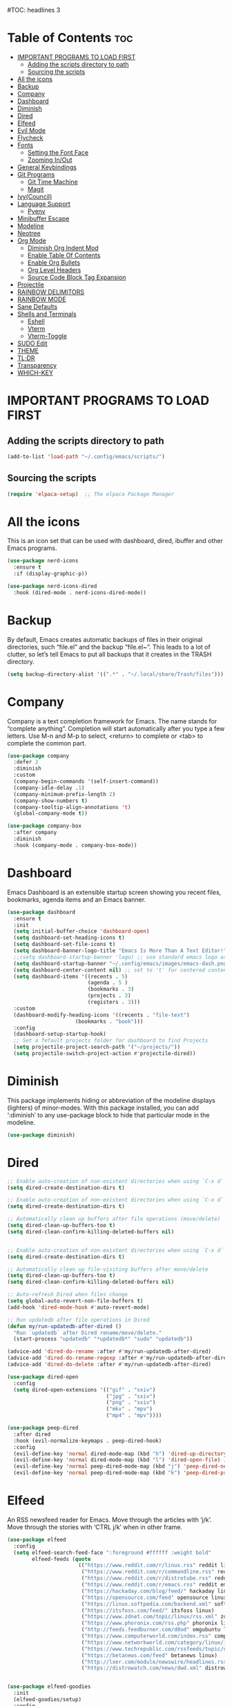 #+AUTHOR: Rory Hamaoka
#+DESCRIPTION: RH's emacs config
#+STARTUP: showeverything
#+OPTIONS: toc:t
#TOC: headlines 3

* Table of Contents :toc:
- [[#important-programs-to-load-first][IMPORTANT PROGRAMS TO LOAD FIRST]]
  - [[#adding-the-scripts-directory-to-path][Adding the scripts directory to path]]
  - [[#sourcing-the-scripts][Sourcing the scripts]]
- [[#all-the-icons][All the icons]]
- [[#backup][Backup]]
- [[#company][Company]]
- [[#dashboard][Dashboard]]
- [[#diminish][Diminish]]
- [[#dired][Dired]]
- [[#elfeed][Elfeed]]
- [[#evil-mode][Evil Mode]]
- [[#flycheck][Flycheck]]
- [[#fonts][Fonts]]
  - [[#setting-the-font-face][Setting the Font Face]]
  - [[#zooming-inout][Zooming In/Out]]
- [[#general-keybindings][General Keybindings]]
- [[#git-programs][Git Programs]]
  - [[#git-time-machine][Git Time Machine]]
  - [[#magit][Magit]]
- [[#ivycouncil][Ivy(Council)]]
- [[#language-support][Language Support]]
  - [[#pyenv][Pyenv]]
- [[#minibuffer-escape][Minibuffer Escape]]
- [[#modeline][Modeline]]
- [[#neotree][Neotree]]
- [[#org-mode][Org Mode]]
  - [[#diminish-org-indent-mod][Diminish Org Indent Mod]]
  - [[#enable-table-of-contents][Enable Table Of Contents]]
  - [[#enable-org-bullets][Enable Org Bullets]]
  - [[#org-level-headers][Org Level Headers]]
  - [[#source-code-block-tag-expansion][Source Code Block Tag Expansion]]
- [[#projectile][Projectile]]
- [[#rainbow-delimitors][RAINBOW DELIMITORS]]
- [[#rainbow-mode][RAINBOW MODE]]
- [[#sane-defaults][Sane Defaults]]
- [[#shells-and-terminals][Shells and Terminals]]
  - [[#eshell][Eshell]]
  - [[#vterm][Vterm]]
  - [[#vterm-toggle][Vterm-Toggle]]
- [[#sudo-edit][SUDO Edit]]
- [[#theme][THEME]]
- [[#tldr][TL;DR]]
- [[#transparency][Transparency]]
- [[#which-key][WHICH-KEY]]

* IMPORTANT PROGRAMS TO LOAD FIRST

** Adding the scripts directory to path
#+begin_src emacs-lisp
(add-to-list 'load-path "~/.config/emacs/scripts/")
#+end_src

** Sourcing the scripts
#+begin_src emacs-lisp
(require 'elpaca-setup)  ;; The elpaca Package Manager
#+end_src

* All the icons
This is an icon set that can be used with dashboard, dired, ibuffer and other Emacs programs.
#+begin_src emacs-lisp
(use-package nerd-icons
  :ensure t
  :if (display-graphic-p))

(use-package nerd-icons-dired
  :hook (dired-mode . nerd-icons-dired-mode)) 

#+end_src

 
* Backup
 By default, Emacs creates automatic backups of files in their original directories, such “file.el” and the backup “file.el~”.  This leads to a lot of clutter, so let’s tell Emacs to put all backups that it creates in the TRASH directory.

#+begin_src emacs-lisp
(setq backup-directory-alist '((".*" . "~/.local/share/Trash/files")))
#+end_src

* Company
Company is a text completion framework for Emacs. The name stands for “complete anything”.  Completion will start automatically after you type a few letters. Use M-n and M-p to select, <return> to complete or <tab> to complete the common part.
#+begin_src emacs-lisp
(use-package company
  :defer 2
  :diminish
  :custom
  (company-begin-commands '(self-insert-command))
  (company-idle-delay .1)
  (company-minimum-prefix-length 2)
  (company-show-numbers t)
  (company-tooltip-align-annotations 't)
  (global-company-mode t))

(use-package company-box
  :after company
  :diminish
  :hook (company-mode . company-box-mode))

#+end_src

* Dashboard
Emacs Dashboard is an extensible startup screen showing you recent files, bookmarks, agenda items and an Emacs banner.
#+begin_src emacs-lisp
(use-package dashboard
  :ensure t 
  :init
  (setq initial-buffer-choice 'dashboard-open)
  (setq dashboard-set-heading-icons t)
  (setq dashboard-set-file-icons t)
  (setq dashboard-banner-logo-title "Emacs Is More Than A Text Editor!")
  ;;(setq dashboard-startup-banner 'logo) ;; use standard emacs logo as banner
  (setq dashboard-startup-banner "~/.config/emacs/images/emacs-dash.png")  ;; use custom image as banner
  (setq dashboard-center-content nil) ;; set to 't' for centered content
  (setq dashboard-items '((recents . 5)
                          (agenda . 5 )
                          (bookmarks . 3)
                          (projects . 3)
                          (registers . 3)))
  :custom 
  (dashboard-modify-heading-icons '((recents . "file-text")
				      (bookmarks . "book")))
  :config
  (dashboard-setup-startup-hook)
  ;; Set a fefault projects folder for dashboard to find Projects
  (setq projectile-project-search-path '("~/projects/"))
  (setq projectile-switch-project-action #'projectile-dired))

#+end_src

* Diminish
This package implements hiding or abbreviation of the modeline displays (lighters) of minor-modes.  With this package installed, you can add ‘:diminish’ to any use-package block to hide that particular mode in the modeline.
#+begin_src emacs-lisp
(use-package diminish)
#+end_src


* Dired

#+begin_src emacs-lisp
;; Enable auto-creation of non-existent directories when using `C-x d`
(setq dired-create-destination-dirs t)

;; Enable auto-creation of non-existent directories when using `C-x d`
(setq dired-create-destination-dirs t)

;; Automatically clean up buffers after file operations (move/delete)
(setq dired-clean-up-buffers-too t)
(setq dired-clean-confirm-killing-deleted-buffers nil)


;; Enable auto-creation of non-existent directories when using `C-x d`
(setq dired-create-destination-dirs t)

;; Automatically clean up file-visiting buffers after move/delete
(setq dired-clean-up-buffers-too t)
(setq dired-clean-confirm-killing-deleted-buffers nil)

;; Auto-refresh Dired when files change
(setq global-auto-revert-non-file-buffers t)
(add-hook 'dired-mode-hook #'auto-revert-mode)

;; Run updatedb after file operations in Dired
(defun my/run-updatedb-after-dired ()
  "Run `updatedb` after Dired rename/move/delete."
  (start-process "updatedb" "*updatedb*" "sudo" "updatedb"))

(advice-add 'dired-do-rename :after #'my/run-updatedb-after-dired)
(advice-add 'dired-do-rename-regexp :after #'my/run-updatedb-after-dired)
(advice-add 'dired-do-delete :after #'my/run-updatedb-after-dired)

(use-package dired-open
  :config
  (setq dired-open-extensions '(("gif" . "sxiv")
                                ("jpg" . "sxiv")
                                ("png" . "sxiv")
                                ("mkv" . "mpv")
                                ("mp4" . "mpv"))))

(use-package peep-dired
  :after dired
  :hook (evil-normalize-keymaps . peep-dired-hook)
  :config
  (evil-define-key 'normal dired-mode-map (kbd "h") 'dired-up-directory)
  (evil-define-key 'normal dired-mode-map (kbd "l") 'dired-open-file) ; use dired-find-file instead if not using dired-open package
  (evil-define-key 'normal peep-dired-mode-map (kbd "j") 'peep-dired-next-file)
  (evil-define-key 'normal peep-dired-mode-map (kbd "k") 'peep-dired-prev-file))

#+end_src

* Elfeed
An RSS newsfeed reader for Emacs.  Move through the articles with ‘j/k’.  Move through the stories with ‘CTRL j/k’ when in other frame.
#+begin_src emacs-lisp
(use-package elfeed
  :config
  (setq elfeed-search-feed-face ":foreground #ffffff :weight bold"
        elfeed-feeds (quote
                       (("https://www.reddit.com/r/linux.rss" reddit linux)
                        ("https://www.reddit.com/r/commandline.rss" reddit commandline)
                        ("https://www.reddit.com/r/distrotube.rss" reddit distrotube)
                        ("https://www.reddit.com/r/emacs.rss" reddit emacs)
                        ("https://hackaday.com/blog/feed/" hackaday linux)
                        ("https://opensource.com/feed" opensource linux)
                        ("https://linux.softpedia.com/backend.xml" softpedia linux)
                        ("https://itsfoss.com/feed/" itsfoss linux)
                        ("https://www.zdnet.com/topic/linux/rss.xml" zdnet linux)
                        ("https://www.phoronix.com/rss.php" phoronix linux)
                        ("http://feeds.feedburner.com/d0od" omgubuntu linux)
                        ("https://www.computerworld.com/index.rss" computerworld linux)
                        ("https://www.networkworld.com/category/linux/index.rss" networkworld linux)
                        ("https://www.techrepublic.com/rssfeeds/topic/open-source/" techrepublic linux)
                        ("https://betanews.com/feed" betanews linux)
                        ("http://lxer.com/module/newswire/headlines.rss" lxer linux)
                        ("https://distrowatch.com/news/dwd.xml" distrowatch linux)))))
 

(use-package elfeed-goodies
  :init
  (elfeed-goodies/setup)
  :config
  (setq elfeed-goodies/entry-pane-size 0.5))
#+end_src


* Evil Mode
Evil is an extensible vi/vim layer for Emacs.  Because…let’s face it.  The Vim keybindings are just plain better.
#+begin_src emacs-lisp

;;(setq evil-want-C-u-scroll t)  ;; Must be set before evil-mode is loaded to enable Ctrl-u to use vim keybinding to scroll up half a page


;; Expands to: (elpaca evil (use-package evil :demand t))
   (use-package evil
       :init      ;; tweak evil's configuration before loading it
       (setq evil-want-integration t  ;; This is optional since it's already set to t by default.
             ;;(setq evil-want-C-u-scroll t) ;; Again here to be safe
             evil-want-keybinding nil
             evil-vsplit-window-right t
             evil-split-window-below t
             evil-undo-system 'undo-redo)  ;; Adds vim-like C-r redo functionality
       :config
       (evil-mode))

   (use-package evil-collection
     :after evil
     :config
     ;; Do not uncomment this unless you want to specify each and every mode
     ;; that evil-collection should works with.  The following line is here 
     ;; for documentation purposes in case you need it.  
     ;; (setq evil-collection-mode-list '(calendar dashboard dired ediff info magit ibuffer))
     (add-to-list 'evil-collection-mode-list 'help) ;; evilify help mode
     (evil-collection-init))


   (use-package evil-tutor)

   ;; Using RETURN to follow links in Org/Evil 
   ;; Unmap keys in 'evil-maps if not done, (setq org-return-follows-link t) will not work
   (with-eval-after-load 'evil-maps
     (define-key evil-motion-state-map (kbd "SPC") nil)
     (define-key evil-motion-state-map (kbd "RET") nil)
     (define-key evil-motion-state-map (kbd "TAB") nil))
   ;; Setting RETURN key in org-mode to follow links
     (setq org-return-follows-link  t)

      
#+end_src

* Flycheck
Install luacheck from your Linux distro’s repositories for flycheck to work correctly with lua files.  Install python-pylint for flycheck to work with python files.  Haskell works with flycheck as long as haskell-ghc or haskell-stack-ghc is installed.  For more information on language support for flycheck, [[https://www.flycheck.org/en/latest/languages.html][read this]].

#+begin_src emacs-lisp
(use-package flycheck
  :ensure t
  :defer t
  :diminish
  :init (global-flycheck-mode))

#+end_src

* Fonts
Defining the various fonts that Emacs will use.
** Setting the Font Face
#+begin_src emacs-lisp
(set-face-attribute 'default nil
  :font "JetBrains Mono"
  :height 110
  :weight 'medium)
(set-face-attribute 'variable-pitch nil
  :font "Ubuntu"
  :height 120
  :weight 'medium)
(set-face-attribute 'fixed-pitch nil
  :font "JetBrains Mono"
  :height 110
  :weight 'medium)
;; Makes commented text and keywords italics.
;; This is working in emacsclient but not emacs.
;; Your font must have an italic face available.
(set-face-attribute 'font-lock-comment-face nil 
  :slant 'italic)
(set-face-attribute 'font-lock-keyword-face nil
  :slant 'italic)

;;(set-frame-font "JetBrainsMono Nerd Font-12" nil t) ;; Nerd Font required to be set so icons show properly
(set-frame-font "FiraCode Nerd Font Mono-12" nil t) ;; Nerd Font required to be set so icons show properly


;; This sets the default font on all graphical frames created after restarting Emacs.
;; Does the same thing as 'set-face-attribute default' above, but emacsclient fonts
;; are not right unless I also add this method of setting the default font.
(add-to-list 'default-frame-alist '(font . "JetBrains Mono-11"))

;; Uncomment the following line if line spacing needs adjusting.
(setq-default line-spacing 0.12)

#+end_src

** Zooming In/Out
You can use the bindings CTRL plus =/- for zooming in/out.  You can also use CTRL plus the mouse wheel for zooming in/out
#+begin_src emacs-lisp
(global-set-key (kbd "C-=") 'text-scale-increase)
(global-set-key (kbd "C--") 'text-scale-decrease)
(global-set-key (kbd "<C-wheel-up>") 'text-scale-increase)
(global-set-key (kbd "<C-wheel-down>") 'text-scale-decrease)

#+end_src

* General Keybindings

#+begin_src emacs-lisp

   (use-package general
     :config
     (general-evil-setup)

     ;; setup 'SPC' as the global leader key
   (general-create-definer dt/leader-keys
      :states '(normal visual emacs) ;; normal mode, insert mode, visual mode, emacs mode. Remove the state for insert mode or cannot place text
      :keymaps 'override
      :prefix "SPC": ;; set leader
      :global-prefix "M-SPC") ;; access leader in insert mode


    (dt/leader-keys
      "SPC" '(counsel-M-x :wk "Counsel M-x")
      "." '(find-file :wk "Find file")
      "=" '(perspective-map :wk "Perspective") ;; Lists all the perspective keybindings
      "TAB TAB" '(comment-line :wk "Comment lines")
      "u" '(universal-argument :wk "Universal argument"))

      
    (dt/leader-keys
       "b" '(:ignore t :wk "Bookmarks/Buffers")
       "b b" '(switch-to-buffer :wk "Switch to buffer")
       "b c" '(clone-indirect-buffer :wk "Create indirect buffer copy in a split")
       "b C" '(clone-indirect-buffer-other-window :wk "Clone indirect buffer in new window")
       "b d" '(bookmark-delete :wk "Delete bookmark")
       "b i" '(ibuffer :wk "Ibuffer")
       "b k" '(kill-current-buffer :wk "Kill current buffer")
       "b K" '(kill-some-buffers :wk "Kill multiple buffers")
       "b l" '(list-bookmarks :wk "List bookmarks")
       "b m" '(bookmark-set :wk "Set bookmark")
       "b n" '(next-buffer :wk "Next buffer")
       "b p" '(previous-buffer :wk "Previous buffer")
       "b r" '(revert-buffer :wk "Reload buffer")
       "b R" '(rename-buffer :wk "Rename buffer")
       "b s" '(basic-save-buffer :wk "Save buffer")
       "b S" '(save-some-buffers :wk "Save multiple buffers")
       "b w" '(bookmark-save :wk "Save current bookmarks to bookmark file"))

    (dt/leader-keys
       "d"   '(:ignore t :wk "Dired")
       "d d" '(dired :wk "Open dired")
       "d j" '(dired-jump :wk "Dired jump to current")
       "d n" '(neotree-dir :wk "Open directory in neotree")
       "d p" '(peep-dired :wk "Peep-dired"))

   (dt/leader-keys
       "e"   '(:ignore t :wk "Eshell/Evaluate")    
       "e b" '(eval-buffer :wk "Evaluate elisp in buffer")
       "e d" '(eval-defun :wk "Evaluate defun containing or after point")
       "e e" '(eval-expression :wk "Evaluate and elisp expression")
       "e l" '(eval-last-sexp :wk "Evaluate elisp expression before point")
       "e r" '(eval-region :wk "Evaluate elisp in region"))
  
   (dt/leader-keys
       "f"   '(:ignore t :wk "Files")    
       "f c" '((lambda () (interactive)
              (find-file "~/.config/emacs/config.org")) 
              :wk "Open emacs config.org")
       "f d" '(find-grep-dired :wk "Search for string in files in DIR")
       "f e" '((lambda () (interactive)
              (dired "~/.config/emacs/")) 
            :wk "Open user-emacs-directory in dired")
       "f g" '(counsel-grep-or-swiper :wk "Search for string current file")
       "f i" '((lambda () (interactive)
              (find-file "~/.config/emacs/init.el")) 
            :wk "Open emacs init.el")
       "f j" '(counsel-file-jump :wk "Jump to a file below current directory")
       "f k" '((lambda () (interactive)
              (find-file "~/Documents/projects/cmd_emacs/emacs_notes.org")) 
              :wk "Open emacs RH knoweldge base emacs_notes.org")
       "f l" '(counsel-locate :wk "Locate a file")
       "f r" '(counsel-recentf :wk "Find recent files")
       "f u" '(sudo-edit-find-file :wk "Sudo find file")
       "f U" '(sudo-edit :wk "Sudo edit file"))

   (dt/leader-keys
       "g"   '(:ignore t :wk "Git")    
       "g /" '(magit-displatch :wk "Magit dispatch")
       "g ." '(magit-file-displatch :wk "Magit file dispatch")
       "g b" '(magit-branch-checkout :wk "Switch branch")
       "g c" '(:ignore t :wk "Create") 
       "g c b" '(magit-branch-and-checkout :wk "Create branch and checkout")
       "g c c" '(magit-commit-create :wk "Create commit")
       "g c f" '(magit-commit-fixup :wk "Create fixup commit")
       "g C" '(magit-clone :wk "Clone repo")
       "g f" '(:ignore t :wk "Find") 
       "g f c" '(magit-show-commit :wk "Show commit")
       "g f f" '(magit-find-file :wk "Magit find file")
       "g f g" '(magit-find-git-config-file :wk "Find gitconfig file")
       "g F" '(magit-fetch :wk "Git fetch")
       "g g" '(magit-status :wk "Magit status")
       "g i" '(magit-init :wk "Initialize git repo")
       "g l" '(magit-log-buffer-file :wk "Magit buffer log")
       "g r" '(vc-revert :wk "Git revert file")
       "g s" '(magit-stage-file :wk "Git stage file")
       "g t" '(git-timemachine :wk "Git time machine")
       "g u" '(magit-stage-file :wk "Git unstage file"))
       
   (dt/leader-keys
       "h"   '(:ignore t :wk "Help")
       "h a" '(counsel-apropos :wk "Apropos")
       "h b" '(describe-bindings :wk "Describe bindings")
       "h c" '(describe-char :wk "Describe character under cursor")
       "h d" '(:ignore t :wk "Emacs documentation")
       "h d a" '(about-emacs :wk "About Emacs")
       "h d d" '(view-emacs-debugging :wk "View Emacs debugging")
       "h d f" '(view-emacs-FAQ :wk "View Emacs FAQ")
       "h d m" '(info-emacs-manual :wk "The Emacs manual")
       "h d n" '(view-emacs-news :wk "View Emacs news")
       "h d o" '(describe-distribution :wk "How to obtain Emacs")
       "h d p" '(view-emacs-problems :wk "View Emacs problems")
       "h d t" '(view-emacs-todo :wk "View Emacs todo")
       "h d w" '(describe-no-warranty :wk "Describe no warranty")
       "h e" '(view-echo-area-messages :wk "View echo area messages")
       "h f" '(describe-function :wk "Describe function")
       "h F" '(describe-face :wk "Describe face")
       "h g" '(describe-gnu-project :wk "Describe GNU Project")
       "h i" '(info :wk "Info")
       "h I" '(describe-input-method :wk "Describe input method")
       "h k" '(describe-key :wk "Describe key")
       "h l" '(view-lossage :wk "Display recent keystrokes and the commands run")
       "h L" '(describe-language-environment :wk "Describe language environment")
       "h m" '(describe-mode :wk "Describe mode")
       "h r" '(:ignore t :wk "Reload")
       "h r r" '((lambda () (interactive)
                (load-file "~/.config/emacs/init.el")
                (ignore (elpaca-process-queues)))
                :wk "Reload emacs config")
       "h t" '(load-theme :wk "Load theme")
       "h v" '(describe-variable :wk "Describe variable")
       "h w" '(where-is :wk "Prints keybinding for command if set")
       "h x" '(describe-command :wk "Display full documentation for command"))
  
   (dt/leader-keys
       "m"   '(:ignore t :wk "Org")
       "m a" '(org-agenda :wk "Org agenda")
       "m e" '(org-export-dispatch :wk "Org export dispatch")
       "m i" '(org-toggle-item :wk "Org toggle item")
       "m t" '(org-todo :wk "Org todo")
       "m B" '(org-babel-tangle :wk "Org babel tangle")
       "m T" '(org-todo-list :wk "Org todo list"))

   (dt/leader-keys
       "m b" '(:ignore t :wk "Tables")
       "m b -" '(org-table-insert-hline :wk "Insert hline in table"))

   (dt/leader-keys
       "m d" '(:ignore t :wk "Date/deadline")
       "m d t" '(org-time-stamp :wk "Org time stamp"))

   (dt/leader-keys
       "o"   '(:ignore t :wk "Open")
       "o d" '(dashboard-open :wk "Dashboard")
       "o e" '(elfeed :wk "Elfeed RSS")
       "o f" '(make-frame :wk "Open buffer in new frame")
       "o F" '(select-frame-by-name :wk "Select frame by name"))


   (dt/leader-keys
       "p"   '(:ignore t :wk "Python")
       "p v" '(pyvenv-activate :wk "Set python .venv"))

   (dt/leader-keys
       "s"   '(:ignore t :wk "Search")
       "s d" '(dictionary-search :wk "Search dictionary")
       "s m" '(man :wk "Man pages")
       "s t" '(tldr :wk "Lookup TLDR docs for a command")
       "s w" '(woman :wk "Similar to man but doesn't require man"))



   (dt/leader-keys
       "t"   '(:ignore t :wk "Toggle")
       "t e" '(eshell-toggle :wk "Toggle eshell")
       "t f" '(flycheck-mode :wk "Toggle flycheck")
       "t l" '(display-line-numbers-mode :wk "Toggle line numbers")
       "t n" '(neotree-toggle :wk "Toggle neotree file viewer")
       "t o" '(org-mode :wk "Toggle org mode")    
       "t r" '(rainbow-mode :wk "Toggle rainbow mode")
       "t t" '(visual-line-mode :wk "Toggle truncated lines")
       "t v" '(vterm-toggle :wk "Toggle vterm"))

   (dt/leader-keys
       "w"   '(:ignore t :wk "Windows")
       ;; Window splits
       "w c" '(evil-window-delete :wk "Close window")
       "w n" '(evil-window-new :wk "New window")
       "w s" '(evil-window-split :wk "Horizontal split window")
       "w v" '(evil-window-vsplit :wk "Vertical split window")
       ;; Window motions
       "w h" '(evil-window-left :wk "Window left")
       "w j" '(evil-window-down :wk "Window down")
       "w k" '(evil-window-up :wk "Window up")
       "w l" '(evil-window-right :wk "Window right")
       "w w" '(evil-window-next :wk "Goto next window")
       ;; Move Windows
       "w H" '(buf-move-left :wk "Buffer move left")
       "w J" '(buf-move-down :wk "Buffer move down")
       "w K" '(buf-move-up :wk "Buffer move up")
       "w L" '(buf-move-right :wk "Buffer move right"))

       )
   
#+end_src

* Git Programs


** Git Time Machine
git-timemachine is a program that allows you to move backwards and forwards through a file’s commits.  ‘SPC g t’ will open the time machine on a file if it is in a git repo.  Then, while in normal mode, you can use ‘CTRL-j’ and ‘CTRL-k’ to move backwards and forwards through the commits.
Magit requires transient. If the installed version of transient is too old, Magit will not load and will throw an error in emacs
#+begin_src emacs-lisp
    (use-package transient)
      

    (use-package git-timemachine      
      :hook (evil-normalize-keymaps . git-timemachine-hook)
      :config
        (evil-define-key 'normal git-timemachine-mode-map (kbd "C-j") 'git-timemachine-show-previous-revision)
        (evil-define-key 'normal git-timemachine-mode-map (kbd "C-k") 'git-timemachine-show-next-revision)
    )
#+end_src

** Magit
Magit is a full-featured git client for Emacs. For some reason, this wouldn't install using elpaca, so I had to use use package-list-packages to install Magit

#+begin_src emacs-lisp
(use-package magit)
  
#+end_src

* Ivy(Council)
  Ivy, a generic completion mechanism for Emacs.
  Counsel, a collection of Ivy-enhanced versions of common Emacs commands.
  Ivy-rich allows us to add descriptions alongside the commands in M-x.
#+begin_src emacs-lisp
(use-package counsel
  :after ivy
  :diminish
  :config 
    (counsel-mode)
    (setq ivy-initial-inputs-alist nil)) ;; removes starting ^ regex in M-x

(use-package ivy
  :bind
  ;; ivy-resume resumes the last Ivy-based completion.
  (("C-c C-r" . ivy-resume)
   ("C-x B" . ivy-switch-buffer-other-window))
  :diminish
  :custom
  (setq ivy-use-virtual-buffers t)
  (setq ivy-count-format "(%d/%d) ")
  (setq enable-recursive-minibuffers t)
  :config
  (ivy-mode))

(use-package all-the-icons-ivy-rich
  :ensure t
  :init (all-the-icons-ivy-rich-mode 1))

(use-package ivy-rich
  :after ivy
  :ensure t
  :init (ivy-rich-mode 1) ;; this gets us descriptions in M-x.
  :custom
  (ivy-virtual-abbreviate 'full
   ivy-rich-switch-buffer-align-virtual-buffer t
   ivy-rich-path-style 'abbrev)
  :config
  (ivy-set-display-transformer 'ivy-switch-buffer
                               'ivy-rich-switch-buffer-transformer))

#+end_src

* Language Support
Emacs has built-in programming language modes for Lisp, Scheme, DSSSL, Ada, ASM, AWK, C, C++, Fortran, Icon, IDL (CORBA), IDLWAVE, Java, Javascript, M4, Makefiles, Metafont, Modula2, Object Pascal, Objective-C, Octave, Pascal, Perl, Pike, PostScript, Prolog, Python, Ruby, Simula, SQL, Tcl, Verilog, and VHDL.  Other languages will require you to install additional modes.
#+begin_src emacs-lisp
;;(use-package haskell-mode)
;;(use-package lua-mode)
;;(use-package php-mode)

#+end_src

** Pyenv
Emacs helper package to make Emacs aware of a virtual enviroment. Once Emacs knows about the venv, running the python interpreter is simple
#+begin_src emacs-lisp
(use-package pyvenv
  :ensure t)

#+end_src

* Minibuffer Escape
By default, Emacs requires you to hit ESC three times to escape quit the minibuffer.
#+begin_src emacs-lisp
(global-set-key [escape] 'keyboard-escape-quit)

#+end_src

* Modeline
The modeline is the bottom status bar that appears in Emacs windows.  While you can create your own custom modeline, why go to the trouble when Doom Emacs already has a nice modeline package available.  For more information on what is available to configure in the Doom modeline, check out: Doom Modeline
#+begin_src emacs-lisp
(use-package doom-modeline
  :ensure t
  :init (doom-modeline-mode 1)
  :config
  (setq doom-modeline-height 35      ;; sets modeline height
        doom-modeline-bar-width 5    ;; sets right bar width
        doom-modeline-persp-name t   ;; adds perspective name to modeline
        doom-modeline-persp-icon t)) ;; adds folder icon next to persp name
#+end_src

* Neotree
Neotree is a file tree viewer.  When you open neotree, it jumps to the current file thanks to neo-smart-open.  The neo-window-fixed-size setting makes the neotree width be adjustable.  NeoTree provides following themes: classic, ascii, arrow, icons, and nerd.  Theme can be config’d by setting “two” themes for neo-theme: one for the GUI and one for the terminal.  I like to use ‘SPC t’ for ‘toggle’ keybindings, so I have used ‘SPC t n’ for toggle-neotree.
| COMMAND        | DESCRIPTION               | KEYBINDING |
| neotree-toggle | Toggle neotree            | SPC t n    |
| neotree-dir    | Open directory in neotree | SPC d n    |

#+begin_src emacs-lisp
(use-package neotree
  :after nerd-icons
  :config
  (setq neo-smart-open t
        neo-show-hidden-files t
        neo-window-width 55
        neo-window-fixed-size nil
        inhibit-compacting-font-caches t
        projectile-switch-project-action 'neotree-projectile-action) 
        ;; truncate long file names in neotree
        (add-hook 'neo-after-create-hook
           #'(lambda (_)
               (with-current-buffer (get-buffer neo-buffer-name)
                 (setq truncate-lines t)
                 (setq word-wrap nil)
                 (make-local-variable 'auto-hscroll-mode)
                 (setq auto-hscroll-mode nil)))))

#+end_src



* Org Mode
** Diminish Org Indent Mod
e
#+begin_src emacs-lisp
(eval-after-load 'org-indent '(diminish 'org-indent-mode))
#+end_src

** Enable Table Of Contents
#+begin_src emacs-lisp
(use-package toc-org
    :ensure t
    :hook (org-mode . toc-org-enable))
#+end_src

** Enable Org Bullets
#+begin_src emacs-lisp
;;Org-bullets gives us attractive bullets rather than astricks
;;Rewrite from above so that all .org files utilize this configuration
(use-package org-bullets
     :ensure t
     :hook (org-mode . org-bullets-mode))

#+end_src

** Org Level Headers
#+begin_src emacs-lisp
(custom-set-faces
 '(org-level-1 ((t (:inherit outline-1 :height 1.7))))
 '(org-level-2 ((t (:inherit outline-2 :height 1.6))))
 '(org-level-3 ((t (:inherit outline-3 :height 1.5))))
 '(org-level-4 ((t (:inherit outline-4 :height 1.4))))
 '(org-level-5 ((t (:inherit outline-5 :height 1.3))))
 '(org-level-6 ((t (:inherit outline-5 :height 1.2))))
 '(org-level-7 ((t (:inherit outline-5 :height 1.1)))))
#+end_src

** Source Code Block Tag Expansion
Org-tempo is not a separate package but a module within org that can be enabled. Org-tempo allows for '<s' followed by TAB to expand to begin_src tag. Other expansions available include:

| Typing the below + TAB | Expands to ...                          |
| <a                     | ’#+BEGIN_EXPORT ascii’ … ‘#+END_EXPORT' |
| <c                     | ’#+BEGIN_CENTER’ … ‘#+END_CENTER’       |
| <C                     | ’#+BEGIN_COMMENT’ … ‘#+END_COMMENT’     |
| <e                     | ’#+BEGIN_EXAMPLE’ … ‘#+END_EXAMPLE'     |
| <E                     | ’#+BEGIN_EXPORT’ … ‘#+END_EXPORT’       |
| <h                     | ’#+BEGIN_EXPORT html’ … ‘#+END_EXPORT’  |
| <l                     | #+BEGIN_EXPORT latex’ … ‘#+END_EXPORT'  |
| <q                     | ’#+BEGIN_QUOTE’ … ‘#+END_QUOTE          |
| <s                     | ’#+BEGIN_SRC’ … ‘#+END_SRC              |
| <v                     | '#+BEGIN_VERSE' ... '#+END_VERSE'       |

#+begin_src emacs-lisp
(require 'org-tempo)
#+end_src

* Projectile
[[https://github.com/nex3/perspective-el][Projectile]] is a project interaction library for Emacs.  It should be noted that many projectile commands do not work if you have set “fish” as the “shell-file-name” for Emacs.  I had initially set “fish” as the “shell-file-name” in the Vterm section of this config, but oddly enough I changed it to “bin/sh” and projectile now works as expected, and Vterm still uses “fish” because my default user “sh” on my Linux system is “fish”.

#+begin_src emacs-lisp
(use-package projectile
  :config
  (projectile-mode 1))

#+end_src


* RAINBOW DELIMITORS
Adding rainbow coloring to parentheses.
#+begin_src emacs-lisp
(use-package rainbow-delimiters
  :hook ((emacs-lisp-mode . rainbow-delimiters-mode)
         (clojure-mode . rainbow-delimiters-mode)))

#+end_src

* RAINBOW MODE
Display the actual color as a background for any hex color value (ex. #ffffff).  The code block below enables rainbow-mode in all programming modes (prog-mode) as well as org-mode, which is why rainbow works in this document.
#+begin_src emacs-lisp
(use-package rainbow-mode
  :diminish
  :hook org-mode prog-mode)
#+end_src

* Sane Defaults
The following settings are simple modes that are enabled (or disabled) so that Emacs functions more like you would expect a proper editor/IDE to function. 
#+begin_src emacs-lisp

(delete-selection-mode 1)    ;; You can select text and delete it by typing.
(electric-indent-mode -1)    ;; Turn off the weird indenting that Emacs does by default.
(electric-pair-mode 1)       ;; Turns on automatic parens pairing
;; The following prevents <> from auto-pairing when electric-pair-mode is on.
;; Otherwise, org-tempo is broken when you try to <s TAB...
(add-hook 'org-mode-hook (lambda ()
           (setq-local electric-pair-inhibit-predicate
                   `(lambda (c)
                  (if (char-equal c ?<) t (,electric-pair-inhibit-predicate c))))))
(global-auto-revert-mode t)  ;; Automatically show changes if the file has changed
(global-display-line-numbers-mode 1) ;; Display line numbers
(column-number-mode 1)       ;; Enable column numbers
(global-visual-line-mode t)  ;; Enable truncated lines
(menu-bar-mode -1)           ;; Disable the menu bar 
(scroll-bar-mode -1)         ;; Disable the scroll bar
(tool-bar-mode -1)           ;; Disable the tool bar
(setq org-edit-src-content-indentation 0) ;; Set src block automatic indent to 0 instead of 2.
  
#+end_src

* Shells and Terminals
In my configs, all of my shells (bash, fish, zsh and the ESHELL) require my shell-color-scripts-git package to be installed.  On Arch Linux, you can install it from the AUR.  Otherwise, go to my shell-color-scripts repository on GitLab to get it.
** Eshell
#+begin_src emacs-lisp
(use-package eshell-toggle
  :custom
  (eshell-toggle-size-fraction 3)
  (eshell-toggle-use-projectile-root t)
  (eshell-toggle-run-command nil)
  (eshell-toggle-init-function #'eshell-toggle-init-ansi-term))

  (use-package eshell-syntax-highlighting
    :after esh-mode
    :config
    (eshell-syntax-highlighting-global-mode +1))

  ;; eshell-syntax-highlighting -- adds fish/zsh-like syntax highlighting.
  ;; eshell-rc-script -- your profile for eshell; like a bashrc for eshell.
  ;; eshell-aliases-file -- sets an aliases file for the eshell.

  (setq eshell-rc-script (concat user-emacs-directory "eshell/profile")
        eshell-aliases-file (concat user-emacs-directory "eshell/aliases")
        eshell-history-size 5000
        eshell-buffer-maximum-lines 5000
        eshell-hist-ignoredups t
        eshell-scroll-to-bottom-on-input t
        eshell-destroy-buffer-when-process-dies t
        eshell-visual-commands'("bash" "fish" "htop" "ssh" "top" "zsh"))

#+end_src

** Vterm
Vterm is a terminal emulator within Emacs.  The ‘shell-file-name’ setting sets the shell to be used in M-x shell, M-x term, M-x ansi-term and M-x vterm.  By default, the shell is set to 'zsh’ but could change it to ‘fish’ or ‘zsh’ if you prefer.
#+begin_src emacs-lisp
(use-package vterm
  :ensure t
  :config
  ;; Set default shell to zsh
  (setq shell-file-name "/bin/zsh")

  ;; Use zsh in vterm
  (setq vterm-shell "/bin/zsh")

  ;; Increase scrollback buffer
  (setq vterm-max-scrollback 5000))


#+end_src

** Vterm-Toggle
[[https://github.com/jixiuf/vterm-toggle][Vterm-toggle]] toggles between the vterm buffer and whatever buffer you are editing.
#+begin_src emacs-lisp
(use-package vterm-toggle
  :after vterm
  :config
  ;; When running programs in Vterm and in 'normal' mode, make sure that ESC
  ;; kills the program as it would in most standard terminal programs.
  (evil-define-key 'normal vterm-mode-map (kbd "<escape>") 'vterm--self-insert)
  (setq vterm-toggle-fullscreen-p nil)
  (setq vterm-toggle-scope 'project)
  (add-to-list 'display-buffer-alist
               '((lambda (buffer-or-name _)
                     (let ((buffer (get-buffer buffer-or-name)))
                       (with-current-buffer buffer
                         (or (equal major-mode 'vterm-mode)
                             (string-prefix-p vterm-buffer-name (buffer-name buffer))))))
                  (display-buffer-reuse-window display-buffer-at-bottom)
                  ;;(display-buffer-reuse-window display-buffer-in-direction)
                  ;;display-buffer-in-direction/direction/dedicated is added in emacs27
                  ;;(direction . bottom)
                  ;;(dedicated . t) ;dedicated is supported in emacs27
                  (reusable-frames . visible)
                  (window-height . 0.4))))

#+end_src

* SUDO Edit
sudo-edit gives us the ability to open files with sudo privileges or switch over to editing with sudo privileges if we initially opened the file without such privileges.
#+begin_src emacs-lisp
(use-package sudo-edit)

#+end_src





* THEME
#+begin_src emacs-lisp

;; The first line below designates the directory where will place all of our custom-made themes, which I have created only one (dtmacs).  You can create your own Emacs themes with the help of the Emacs Theme Editor.  I am also installing doom-themes because it contains a huge collection of themes.  M-x load-theme will list all of the themes available. 

(add-to-list 'custom-theme-load-path "~/.config/emacs/themes/")

(use-package doom-themes
  :config
  (setq doom-themes-enable-bold t    ; if nil, bold is universally disabled
        doom-themes-enable-italic t) ; if nil, italics is universally disabled
  ;; Sets the default theme to load!!! 
  (load-theme 'doom-one t)
  ;; Enable custom neotree theme (all-the-icons must be installed!)
   (doom-themes-neotree-config)
  ;; Corrects (and improves) org-mode's native fontification.
   (doom-themes-org-config))

#+end_src

* TL;DR
#+begin_src emacs-lisp
(use-package tldr)

#+end_src

* Transparency
With Emacs version 29, true transparency has been added.  I have turned transparency off by setting the alpha to ‘100’.  If you want some slight transparency, try setting alpha to ‘90’.  Of course, if you set alpha to ‘0’, the background of Emacs would completely transparent.
#+begin_src emacs-lisp
(add-to-list 'default-frame-alist '(alpha-background
 . 100)) ;; For all new frames henceforth

#+end_src


* WHICH-KEY
#+begin_src emacs-lisp
(use-package which-key
  :init
    (which-key-mode 1)
  :diminish
  :config
  (setq which-key-side-window-location 'bottom
	  which-key-sort-order #'which-key-key-order-alpha
	  which-key-allow-imprecise-window-fit nil
	  which-key-sort-uppercase-first nil
	  which-key-add-column-padding 1
	  which-key-max-display-columns nil
	  which-key-min-display-lines 6
	  which-key-side-window-slot -10
	  which-key-side-window-max-height 0.25
	  which-key-idle-delay 0.8
	  which-key-max-description-length 25
	  which-key-allow-imprecise-window-fit nil
	  which-key-separator " → " ))

#+end_src














